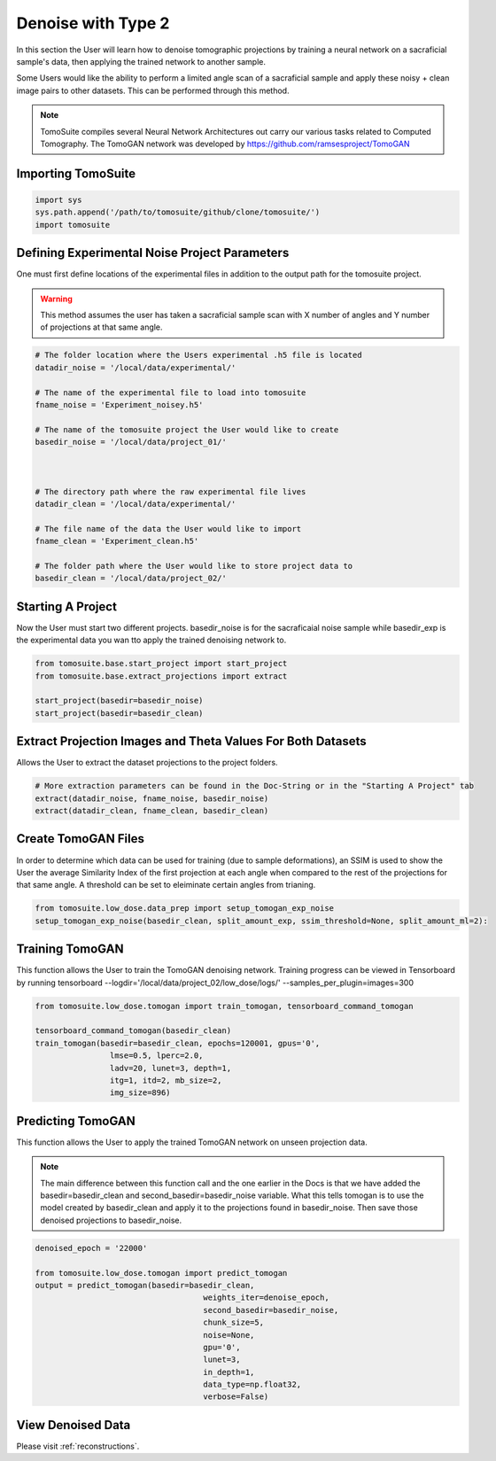 =====================
 Denoise with Type 2
=====================

In this section the User will learn how to denoise tomographic projections by training a neural network on a sacraficial sample's data, then applying the trained network to another sample. 

Some Users would like the ability to perform a limited angle scan of a sacraficial sample and apply these noisy + clean image pairs to other datasets. This can be performed through this method.

.. note::

    TomoSuite compiles several Neural Network Architectures out carry our various tasks related
    to Computed Tomography. The TomoGAN network was developed by
    https://github.com/ramsesproject/TomoGAN
    

Importing TomoSuite
====================

.. code:: python

    import sys
    sys.path.append('/path/to/tomosuite/github/clone/tomosuite/')
    import tomosuite
    

Defining Experimental Noise Project Parameters
==============================================

One must first define locations of the experimental files in addition to
the output path for the tomosuite project.

.. warning:: This method assumes the user has taken a sacraficial sample scan with X number of angles and Y number of projections at that same angle.

.. code:: python

    # The folder location where the Users experimental .h5 file is located
    datadir_noise = '/local/data/experimental/'
    
    # The name of the experimental file to load into tomosuite
    fname_noise = 'Experiment_noisey.h5'
    
    # The name of the tomosuite project the User would like to create
    basedir_noise = '/local/data/project_01/'
    
    
    
    # The directory path where the raw experimental file lives
    datadir_clean = '/local/data/experimental/'
    
    # The file name of the data the User would like to import
    fname_clean = 'Experiment_clean.h5'
    
    # The folder path where the User would like to store project data to
    basedir_clean = '/local/data/project_02/'
    
    
    
Starting A Project
==================
Now the User must start two different projects. basedir_noise is for the sacraficaial noise sample while basedir_exp is the experimental data you wan tto apply the trained denoising network to.

.. code:: python

    from tomosuite.base.start_project import start_project
    from tomosuite.base.extract_projections import extract

    start_project(basedir=basedir_noise)
    start_project(basedir=basedir_clean)
    

    
Extract Projection Images and Theta Values For Both Datasets
============================================================
Allows the User to extract the dataset projections to the project folders.

.. code:: python
      
    # More extraction parameters can be found in the Doc-String or in the "Starting A Project" tab
    extract(datadir_noise, fname_noise, basedir_noise)
    extract(datadir_clean, fname_clean, basedir_clean)
    
    
Create TomoGAN Files
====================
In order to determine which data can be used for training (due to sample deformations), an SSIM is used to show the User the average Similarity Index of the first projection at each angle when compared to the rest of the projections for that same angle. A threshold can be set to eleiminate certain angles from trianing.
    
.. code:: python

    from tomosuite.low_dose.data_prep import setup_tomogan_exp_noise
    setup_tomogan_exp_noise(basedir_clean, split_amount_exp, ssim_threshold=None, split_amount_ml=2):
    
    
Training TomoGAN
================
This function allows the User to train the TomoGAN denoising network. Training progress can be viewed in Tensorboard by running tensorboard --logdir='/local/data/project_02/low_dose/logs/' --samples_per_plugin=images=300

.. code:: python

    from tomosuite.low_dose.tomogan import train_tomogan, tensorboard_command_tomogan
    
    tensorboard_command_tomogan(basedir_clean)
    train_tomogan(basedir=basedir_clean, epochs=120001, gpus='0',
                    lmse=0.5, lperc=2.0, 
                    ladv=20, lunet=3, depth=1,
                    itg=1, itd=2, mb_size=2,
                    img_size=896)

    
Predicting TomoGAN
==================
This function allows the User to apply the trained TomoGAN network on unseen projection data. 

.. note::

    The main difference between this function call and the one earlier in the Docs is that we have added the basedir=basedir_clean and second_basedir=basedir_noise variable. What this tells tomogan is to use the model created by basedir_clean and apply it to the projections found in basedir_noise. Then save those denoised projections to basedir_noise.
    
.. code:: python

    denoised_epoch = '22000'

    from tomosuite.low_dose.tomogan import predict_tomogan
    output = predict_tomogan(basedir=basedir_clean, 
                                        weights_iter=denoise_epoch,
                                        second_basedir=basedir_noise,
                                        chunk_size=5,
                                        noise=None,
                                        gpu='0',
                                        lunet=3,
                                        in_depth=1,
                                        data_type=np.float32,
                                        verbose=False)

View Denoised Data
==================
Please visit :ref:`reconstructions`.